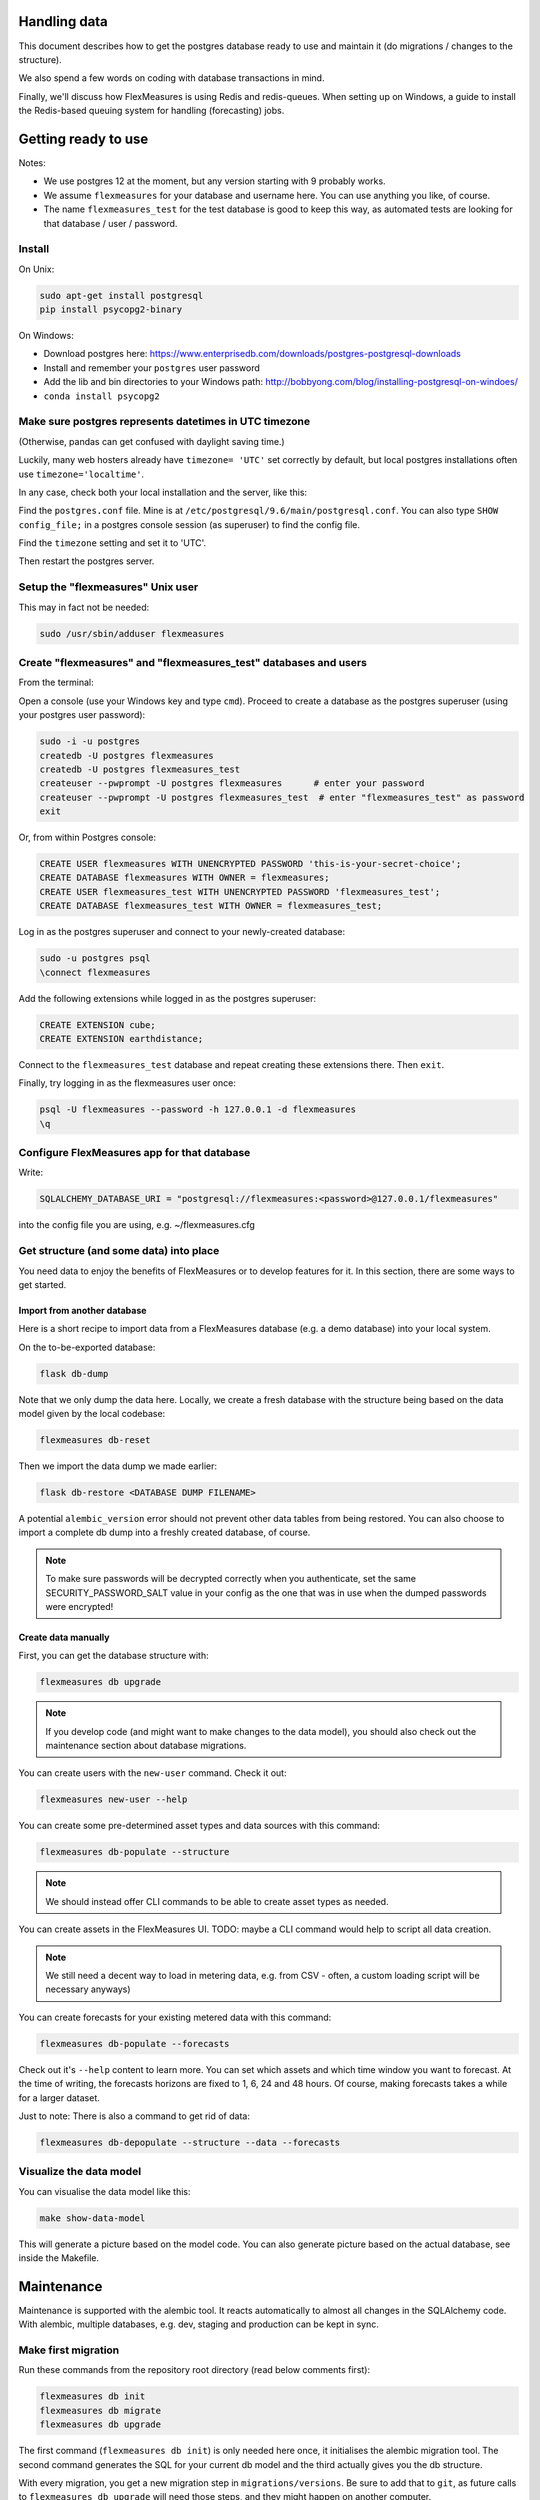 
Handling data
=============================

This document describes how to get the postgres database ready to use and maintain it (do migrations / changes to the structure).

We also spend a few words on coding with database transactions in mind.

Finally, we'll discuss how FlexMeasures is using Redis and redis-queues. When setting up on Windows, a guide to install the Redis-based queuing system for handling (forecasting) jobs.

Getting ready to use
====================

Notes: 

* We use postgres 12 at the moment, but any version starting with 9 probably works.
* We assume ``flexmeasures`` for your database and username here. You can use anything you like, of course.
* The name ``flexmeasures_test`` for the test database is good to keep this way, as automated tests are looking for that database / user / password. 

Install
-------

On Unix:

.. code-block::

   sudo apt-get install postgresql
   pip install psycopg2-binary


On Windows:


* Download postgres here: https://www.enterprisedb.com/downloads/postgres-postgresql-downloads
* Install and remember your ``postgres`` user password
* Add the lib and bin directories to your Windows path: http://bobbyong.com/blog/installing-postgresql-on-windoes/
* ``conda install psycopg2``

Make sure postgres represents datetimes in UTC timezone
-------------------------------------------------------

(Otherwise, pandas can get confused with daylight saving time.)

Luckily, many web hosters already have ``timezone= 'UTC'`` set correctly by default,
but local postgres installations often use ``timezone='localtime'``.

In any case, check both your local installation and the server, like this:

Find the ``postgres.conf`` file. Mine is at ``/etc/postgresql/9.6/main/postgresql.conf``.
You can also type ``SHOW config_file;`` in a postgres console session (as superuser) to find the config file.

Find the ``timezone`` setting and set it to 'UTC'.

Then restart the postgres server.

Setup the "flexmeasures" Unix user
----------------------------------

This may in fact not be needed:

.. code-block::

   sudo /usr/sbin/adduser flexmeasures


Create "flexmeasures" and "flexmeasures_test" databases and users
-----------------------------------------------------------------

From the terminal:

Open a console (use your Windows key and type ``cmd``\ ).
Proceed to create a database as the postgres superuser (using your postgres user password):

.. code-block::

   sudo -i -u postgres
   createdb -U postgres flexmeasures
   createdb -U postgres flexmeasures_test
   createuser --pwprompt -U postgres flexmeasures      # enter your password
   createuser --pwprompt -U postgres flexmeasures_test  # enter "flexmeasures_test" as password
   exit


Or, from within Postgres console:

.. code-block::

   CREATE USER flexmeasures WITH UNENCRYPTED PASSWORD 'this-is-your-secret-choice';
   CREATE DATABASE flexmeasures WITH OWNER = flexmeasures;
   CREATE USER flexmeasures_test WITH UNENCRYPTED PASSWORD 'flexmeasures_test';
   CREATE DATABASE flexmeasures_test WITH OWNER = flexmeasures_test;


Log in as the postgres superuser and connect to your newly-created database:

.. code-block::

   sudo -u postgres psql
   \connect flexmeasures


Add the following extensions while logged in as the postgres superuser:

.. code-block::

   CREATE EXTENSION cube;
   CREATE EXTENSION earthdistance;


Connect to the ``flexmeasures_test`` database and repeat creating these extensions there. Then ``exit``.

Finally, try logging in as the flexmeasures user once:

.. code-block::

   psql -U flexmeasures --password -h 127.0.0.1 -d flexmeasures
   \q


Configure FlexMeasures app for that database
--------------------------------------------

Write:

.. code-block::

   SQLALCHEMY_DATABASE_URI = "postgresql://flexmeasures:<password>@127.0.0.1/flexmeasures"


into the config file you are using, e.g. ~/flexmeasures.cfg

Get structure (and some data) into place
----------------------------------------

You need data to enjoy the benefits of FlexMeasures or to develop features for it. In this section, there are some ways to get started.

Import from another database
^^^^^^^^^^^^^^^^^^^^^^^^^^^^

Here is a short recipe to import data from a FlexMeasures database (e.g. a demo database) into your local system.

On the to-be-exported database:

.. code-block::

   flask db-dump


Note that we only dump the data here. Locally, we create a fresh database with the structure being based on the data model given by the local codebase:

.. code-block::

   flexmeasures db-reset


Then we import the data dump we made earlier:

.. code-block::

   flask db-restore <DATABASE DUMP FILENAME>


A potential ``alembic_version`` error should not prevent other data tables from being restored.
You can also choose to import a complete db dump into a freshly created database, of course.

.. note:: To make sure passwords will be decrypted correctly when you authenticate, set the same SECURITY_PASSWORD_SALT value in your config as the one that was in use when the dumped passwords were encrypted! 

Create data manually
^^^^^^^^^^^^^^^^^^^^

First, you can get the database structure with:

.. code-block::

   flexmeasures db upgrade


.. note:: If you develop code (and might want to make changes to the data model), you should also check out the maintenance section about database migrations.

You can create users with the ``new-user`` command. Check it out:

.. code-block::

   flexmeasures new-user --help


You can create some pre-determined asset types and data sources with this command:

.. code-block::

   flexmeasures db-populate --structure


.. note:: We should instead offer CLI commands to be able to create asset types as needed.

You can create assets in the FlexMeasures UI. TODO: maybe a CLI command would help to script all data creation.

.. note:: We still need a decent way to load in metering data, e.g. from CSV - often, a custom loading script will be necessary anyways)

You can create forecasts for your existing metered data with this command:

.. code-block::

   flexmeasures db-populate --forecasts


Check out it's ``--help`` content to learn more. You can set which assets and which time window you want to forecast. At the time of writing, the forecasts horizons are fixed to 1, 6, 24 and 48 hours. Of course, making forecasts takes a while for a larger dataset.

Just to note: There is also a command to get rid of data:

.. code-block::

   flexmeasures db-depopulate --structure --data --forecasts


Visualize the data model
------------------------

You can visualise the data model like this:

.. code-block::

   make show-data-model


This will generate a picture based on the model code.
You can also generate picture based on the actual database, see inside the Makefile. 

Maintenance
===========

Maintenance is supported with the alembic tool. It reacts automatically
to almost all changes in the SQLAlchemy code. With alembic, multiple databases,
e.g. dev, staging and production can be kept in sync.

Make first migration
--------------------

Run these commands from the repository root directory (read below comments first):

.. code-block::

   flexmeasures db init
   flexmeasures db migrate
   flexmeasures db upgrade


The first command (\ ``flexmeasures db init``\ ) is only needed here once, it initialises the alembic migration tool.
The second command generates the SQL for your current db model and the third actually gives you the db structure.

With every migration, you get a new migration step in ``migrations/versions``. Be sure to add that to ``git``\ ,
as future calls to ``flexmeasures db upgrade`` will need those steps, and they might happen on another computer.

Hint: You can edit these migrations steps, if you want.

Make another migration
----------------------

Just to be clear that the ``db init`` command is needed only at the beginning - you usually do, if your model changed:

.. code-block::

   flexmeasures db migrate --message "Please explain what you did, it helps for later"
   flexmeasures db upgrade


Get database structure updated
------------------------------

The goal is that on any other computer, you can always execute

.. code-block::

   flexmeasures db upgrade


to have the database structure up-to-date with all migrations.

Working with the migration history
----------------------------------

The history of migrations is at your fingertips:

.. code-block::

   flexmeasures db current
   flexmeasures db history


You can move back and forth through the history:

.. code-block::

   flexmeasures db downgrade
   flexmeasures db upgrade


Both of these accept a specific revision id parameter, as well.

Check out database status
-------------------------

Log in into the database:

.. code-block::

   psql -U flexmeasures --password -h 127.0.0.1 -d flexmeasures


with the password from flexmeasures/development_config.py. Check which tables are there:

.. code-block::

   \dt


To log out:

.. code-block::

   \q


Transaction management
======================

It is really useful (and therefore an industry standard) to bundle certain database actions within a transaction. Transactions are atomic - either the actions in them all run or the transaction gets rolled back. This keeps the database in a sane state and really helps having expectations during debugging.

Please see the package ``flexmeasures.data.transactional`` for details on how a FlexMeasures developer should make use of this concept.
If you are writing a script or a view, you will find there the necessary structural help to bundle your work in a transaction.

Redis and redis queues
======================

FlexMeasures supports jobs (e.g. forecasting) running asynchronously to the main FlexMeasures application using `Redis Queue <http://python-rq.org/>`_.

It relies on a Redis server, which is has to be installed locally, or used on a separate host. In the latter case, configure URL, password and database number in your FlexMeasures config file.

Forecasting jobs are usually created (and enqueued) when new data comes in via the API. To asynchronously work on these forecasting jobs, run this in a console:

.. code-block::

   flexmeasures run_worker --queue forecasting


You should be able to run multiple workers in parallel, if necessary. You can add the ``--name`` argument to keep them a bit more organized.

The FlexMeasures unit tests use fakeredis to simulate this task queueing, with no configuration required.

Inspect the queue and jobs
--------------------------

The first option to inspect the state of the ``forecasting`` queue should be via the formiddable `RQ dashboard <https://github.com/Parallels/rq-dashboard>`_. If you have admin rights, you can access it at ``your-flexmeasures-url/rq/``\ , so for instance ``http://localhost:5000/rq/``. You can also start RQ dashboard yourself (but you need to know the redis server credentials):

.. code-block::

   pip install rq-dashboard
   rq-dashboard --redis-host my.ip.addr.ess --redis-password secret --redis-database 0


RQ dashboard shows you ongoing and failed jobs, and you can see the error messages of the latter, which is very useful.

Finally, you can also inspect the queue and jobs via a console (\ `see the nice RQ documentation <http://python-rq.org/docs/>`_\ ), which is more powerful. Here is an example of inspecting the finished jobs and their results:

.. code-block::

   from redis import Redis
   from rq import Queue
   from rq.job import Job
   from rq.registry import FinishedJobRegistry

   r = Redis("my.ip.addr.ess", port=6379, password="secret", db=2)
   q = Queue("forecasting", connection=r)
   finished = FinishedJobRegistry(queue=q)

   finished_job_ids = finished.get_job_ids()
   print("%d jobs finished successfully." % len(finished_job_ids))

   job1 = Job.fetch(finished_job_ids[0], connection=r)
   print("Result of job %s: %s" % (job1.id, job1.result))


Redis queues on Windows
-----------------------

On Unix, the rq system is automatically set up as part of FlexMeasures's `main setup <README.md#Dependencies>`_ (the ``rq`` dependency).

However, rq is not functional on Windows](http://python-rq.org/docs) without the Windows Subsystem for Linux.

On these versions of Windows, FlexMeasures's queuing system uses an extension of Redis Queue called ``rq-win``.
This is also an automatically installed dependency of FlexMeasures.

However, the Redis server needs to be set up separately. Redis itself does not work on Windows, so it might be easiest to commission a Redis server in the cloud (e.g. on kamatera.com).

If you want to install Redis on Windows itself, it can be set up on a virtual machine as follows:


* `Install Vagrant on Windows <https://www.vagrantup.com/intro/getting-started/>`_ and `VirtualBox <https://www.virtualbox.org/>`_
* Download the `vagrant-redis <https://raw.github.com/ServiceStack/redis-windows/master/downloads/vagrant-redis.zip>`_ vagrant configuration
* Extract ``vagrant-redis.zip`` in any folder, e.g. in ``c:\vagrant-redis``
* Set ``config.vm.box = "hashicorp/precise64"`` in the Vagrantfile, and remove the line with ``config.vm.box_url``
* Run ``vagrant up`` in Command Prompt
* In case ``vagrant up`` fails because VT-x is not available, `enable it <https://www.howali.com/2017/05/enable-disable-intel-virtualization-technology-in-bios-uefi.html>`_ in your bios `if you can <https://www.intel.com/content/www/us/en/support/articles/000005486/processors.html>`_ (more debugging tips `here <https://forums.virtualbox.org/viewtopic.php?t=92111>`_ if needed)
